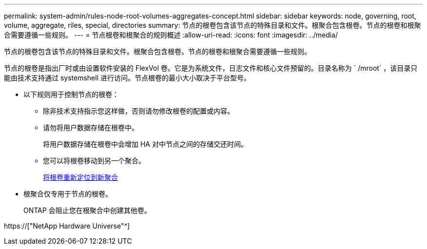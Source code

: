 ---
permalink: system-admin/rules-node-root-volumes-aggregates-concept.html 
sidebar: sidebar 
keywords: node, governing, root, volume, aggregate, riles, special, directories 
summary: 节点的根卷包含该节点的特殊目录和文件。根聚合包含根卷。节点的根卷和根聚合需要遵循一些规则。 
---
= 节点根卷和根聚合的规则概述
:allow-uri-read: 
:icons: font
:imagesdir: ../media/


[role="lead"]
节点的根卷包含该节点的特殊目录和文件。根聚合包含根卷。节点的根卷和根聚合需要遵循一些规则。

节点的根卷是指出厂时或由设置软件安装的 FlexVol 卷。它是为系统文件，日志文件和核心文件预留的。目录名称为 ` /mroot` ，该目录只能由技术支持通过 systemshell 进行访问。节点根卷的最小大小取决于平台型号。

* 以下规则用于控制节点的根卷：
+
** 除非技术支持指示您这样做，否则请勿修改根卷的配置或内容。
** 请勿将用户数据存储在根卷中。
+
将用户数据存储在根卷中会增加 HA 对中节点之间的存储交还时间。

** 您可以将根卷移动到另一个聚合。
+
xref:relocate-root-volumes-new-aggregates-task.adoc[将根卷重新定位到新聚合]



* 根聚合仅专用于节点的根卷。
+
ONTAP 会阻止您在根聚合中创建其他卷。



https://["NetApp Hardware Universe"^]
